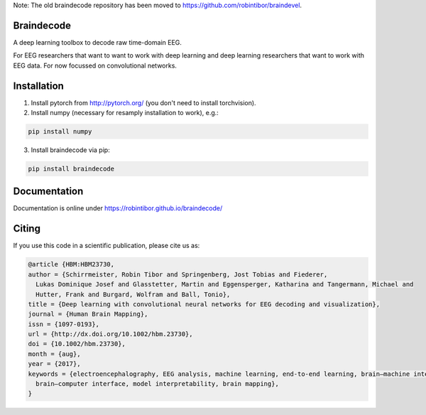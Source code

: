 Note: The old braindecode repository has been moved to
https://github.com/robintibor/braindevel.

Braindecode
===========

A deep learning toolbox to decode raw time-domain EEG.

For EEG researchers that want to want to work with deep learning and
deep learning researchers that want to work with EEG data.
For now focussed on convolutional networks.


Installation
============

1. Install pytorch from http://pytorch.org/ (you don't need to install torchvision).

2. Install numpy (necessary for resamply installation to work), e.g.:

.. code-block:: bash

  pip install numpy

3. Install braindecode via pip:

.. code-block:: bash

  pip install braindecode



Documentation
=============

Documentation is online under https://robintibor.github.io/braindecode/


Citing
======
If you use this code in a scientific publication, please cite us as:

.. code-block:: bibtex

  @article {HBM:HBM23730,
  author = {Schirrmeister, Robin Tibor and Springenberg, Jost Tobias and Fiederer,
    Lukas Dominique Josef and Glasstetter, Martin and Eggensperger, Katharina and Tangermann, Michael and
    Hutter, Frank and Burgard, Wolfram and Ball, Tonio},
  title = {Deep learning with convolutional neural networks for EEG decoding and visualization},
  journal = {Human Brain Mapping},
  issn = {1097-0193},
  url = {http://dx.doi.org/10.1002/hbm.23730},
  doi = {10.1002/hbm.23730},
  month = {aug},
  year = {2017},
  keywords = {electroencephalography, EEG analysis, machine learning, end-to-end learning, brain–machine interface, 
    brain–computer interface, model interpretability, brain mapping},
  }


